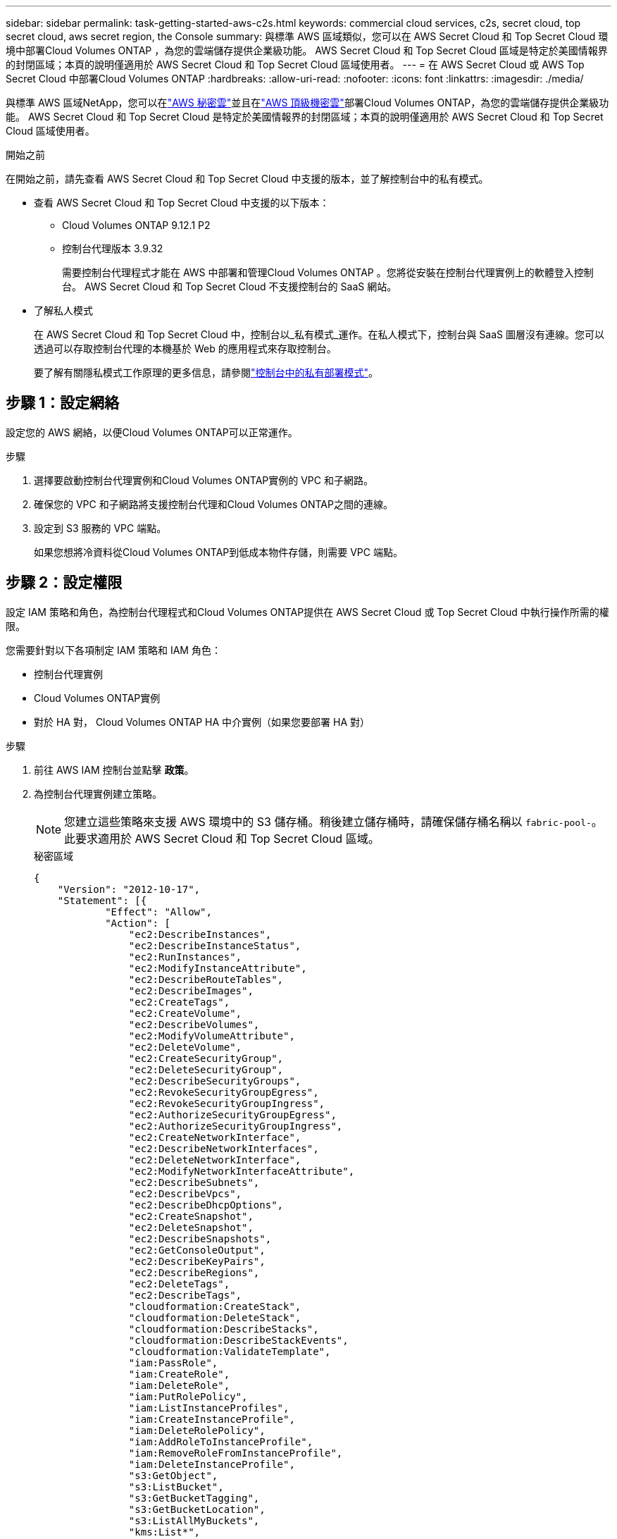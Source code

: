 ---
sidebar: sidebar 
permalink: task-getting-started-aws-c2s.html 
keywords: commercial cloud services, c2s, secret cloud, top secret cloud, aws secret region, the Console 
summary: 與標準 AWS 區域類似，您可以在 AWS Secret Cloud 和 Top Secret Cloud 環境中部署Cloud Volumes ONTAP ，為您的雲端儲存提供企業級功能。  AWS Secret Cloud 和 Top Secret Cloud 區域是特定於美國情報界的封閉區域；本頁的說明僅適用於 AWS Secret Cloud 和 Top Secret Cloud 區域使用者。 
---
= 在 AWS Secret Cloud 或 AWS Top Secret Cloud 中部署Cloud Volumes ONTAP
:hardbreaks:
:allow-uri-read: 
:nofooter: 
:icons: font
:linkattrs: 
:imagesdir: ./media/


[role="lead"]
與標準 AWS 區域NetApp，您可以在link:https://aws.amazon.com/federal/secret-cloud/["AWS 秘密雲"^]並且在link:https://aws.amazon.com/federal/top-secret-cloud/["AWS 頂級機密雲"^]部署Cloud Volumes ONTAP，為您的雲端儲存提供企業級功能。  AWS Secret Cloud 和 Top Secret Cloud 是特定於美國情報界的封閉區域；本頁的說明僅適用於 AWS Secret Cloud 和 Top Secret Cloud 區域使用者。

.開始之前
在開始之前，請先查看 AWS Secret Cloud 和 Top Secret Cloud 中支援的版本，並了解控制台中的私有模式。

* 查看 AWS Secret Cloud 和 Top Secret Cloud 中支援的以下版本：
+
** Cloud Volumes ONTAP 9.12.1 P2
** 控制台代理版本 3.9.32
+
需要控制台代理程式才能在 AWS 中部署和管理Cloud Volumes ONTAP 。您將從安裝在控制台代理實例上的軟體登入控制台。  AWS Secret Cloud 和 Top Secret Cloud 不支援控制台的 SaaS 網站。



* 了解私人模式
+
在 AWS Secret Cloud 和 Top Secret Cloud 中，控制台以_私有模式_運作。在私人模式下，控制台與 SaaS 圖層沒有連線。您可以透過可以存取控制台代理的本機基於 Web 的應用程式來存取控制台。

+
要了解有關隱私模式工作原理的更多信息，請參閱link:https://docs.netapp.com/us-en/bluexp-setup-admin/concept-modes.html#private-mode["控制台中的私有部署模式"^]。





== 步驟 1：設定網絡

設定您的 AWS 網絡，以便Cloud Volumes ONTAP可以正常運作。

.步驟
. 選擇要啟動控制台代理實例和Cloud Volumes ONTAP實例的 VPC 和子網路。
. 確保您的 VPC 和子網路將支援控制台代理和Cloud Volumes ONTAP之間的連線。
. 設定到 S3 服務的 VPC 端點。
+
如果您想將冷資料從Cloud Volumes ONTAP到低成本物件存儲，則需要 VPC 端點。





== 步驟 2：設定權限

設定 IAM 策略和角色，為控制台代理程式和Cloud Volumes ONTAP提供在 AWS Secret Cloud 或 Top Secret Cloud 中執行操作所需的權限。

您需要針對以下各項制定 IAM 策略和 IAM 角色：

* 控制台代理實例
* Cloud Volumes ONTAP實例
* 對於 HA 對， Cloud Volumes ONTAP HA 中介實例（如果您要部署 HA 對）


.步驟
. 前往 AWS IAM 控制台並點擊 *政策*。
. 為控制台代理實例建立策略。
+

NOTE: 您建立這些策略來支援 AWS 環境中的 S3 儲存桶。稍後建立儲存桶時，請確保儲存桶名稱以 `fabric-pool-`。此要求適用於 AWS Secret Cloud 和 Top Secret Cloud 區域。

+
[role="tabbed-block"]
====
.秘密區域
--
[source, json]
----
{
    "Version": "2012-10-17",
    "Statement": [{
            "Effect": "Allow",
            "Action": [
                "ec2:DescribeInstances",
                "ec2:DescribeInstanceStatus",
                "ec2:RunInstances",
                "ec2:ModifyInstanceAttribute",
                "ec2:DescribeRouteTables",
                "ec2:DescribeImages",
                "ec2:CreateTags",
                "ec2:CreateVolume",
                "ec2:DescribeVolumes",
                "ec2:ModifyVolumeAttribute",
                "ec2:DeleteVolume",
                "ec2:CreateSecurityGroup",
                "ec2:DeleteSecurityGroup",
                "ec2:DescribeSecurityGroups",
                "ec2:RevokeSecurityGroupEgress",
                "ec2:RevokeSecurityGroupIngress",
                "ec2:AuthorizeSecurityGroupEgress",
                "ec2:AuthorizeSecurityGroupIngress",
                "ec2:CreateNetworkInterface",
                "ec2:DescribeNetworkInterfaces",
                "ec2:DeleteNetworkInterface",
                "ec2:ModifyNetworkInterfaceAttribute",
                "ec2:DescribeSubnets",
                "ec2:DescribeVpcs",
                "ec2:DescribeDhcpOptions",
                "ec2:CreateSnapshot",
                "ec2:DeleteSnapshot",
                "ec2:DescribeSnapshots",
                "ec2:GetConsoleOutput",
                "ec2:DescribeKeyPairs",
                "ec2:DescribeRegions",
                "ec2:DeleteTags",
                "ec2:DescribeTags",
                "cloudformation:CreateStack",
                "cloudformation:DeleteStack",
                "cloudformation:DescribeStacks",
                "cloudformation:DescribeStackEvents",
                "cloudformation:ValidateTemplate",
                "iam:PassRole",
                "iam:CreateRole",
                "iam:DeleteRole",
                "iam:PutRolePolicy",
                "iam:ListInstanceProfiles",
                "iam:CreateInstanceProfile",
                "iam:DeleteRolePolicy",
                "iam:AddRoleToInstanceProfile",
                "iam:RemoveRoleFromInstanceProfile",
                "iam:DeleteInstanceProfile",
                "s3:GetObject",
                "s3:ListBucket",
                "s3:GetBucketTagging",
                "s3:GetBucketLocation",
                "s3:ListAllMyBuckets",
                "kms:List*",
                "kms:Describe*",
                "ec2:AssociateIamInstanceProfile",
                "ec2:DescribeIamInstanceProfileAssociations",
                "ec2:DisassociateIamInstanceProfile",
                "ec2:DescribeInstanceAttribute",
                "ec2:CreatePlacementGroup",
                "ec2:DeletePlacementGroup"
            ],
            "Resource": "*"
        },
        {
            "Sid": "fabricPoolPolicy",
            "Effect": "Allow",
            "Action": [
                "s3:DeleteBucket",
                "s3:GetLifecycleConfiguration",
                "s3:PutLifecycleConfiguration",
                "s3:PutBucketTagging",
                "s3:ListBucketVersions"
            ],
            "Resource": [
                "arn:aws-iso-b:s3:::fabric-pool*"
            ]
        },
        {
            "Effect": "Allow",
            "Action": [
                "ec2:StartInstances",
                "ec2:StopInstances",
                "ec2:TerminateInstances",
                "ec2:AttachVolume",
                "ec2:DetachVolume"
            ],
            "Condition": {
                "StringLike": {
                    "ec2:ResourceTag/WorkingEnvironment": "*"
                }
            },
            "Resource": [
                "arn:aws-iso-b:ec2:*:*:instance/*"
            ]
        },
        {
            "Effect": "Allow",
            "Action": [
                "ec2:AttachVolume",
                "ec2:DetachVolume"
            ],
            "Resource": [
                "arn:aws-iso-b:ec2:*:*:volume/*"
            ]
        }
    ]
}
----
--
.絕密地區
--
[source, json]
----
{
    "Version": "2012-10-17",
    "Statement": [{
            "Effect": "Allow",
            "Action": [
                "ec2:DescribeInstances",
                "ec2:DescribeInstanceStatus",
                "ec2:RunInstances",
                "ec2:ModifyInstanceAttribute",
                "ec2:DescribeRouteTables",
                "ec2:DescribeImages",
                "ec2:CreateTags",
                "ec2:CreateVolume",
                "ec2:DescribeVolumes",
                "ec2:ModifyVolumeAttribute",
                "ec2:DeleteVolume",
                "ec2:CreateSecurityGroup",
                "ec2:DeleteSecurityGroup",
                "ec2:DescribeSecurityGroups",
                "ec2:RevokeSecurityGroupEgress",
                "ec2:RevokeSecurityGroupIngress",
                "ec2:AuthorizeSecurityGroupEgress",
                "ec2:AuthorizeSecurityGroupIngress",
                "ec2:CreateNetworkInterface",
                "ec2:DescribeNetworkInterfaces",
                "ec2:DeleteNetworkInterface",
                "ec2:ModifyNetworkInterfaceAttribute",
                "ec2:DescribeSubnets",
                "ec2:DescribeVpcs",
                "ec2:DescribeDhcpOptions",
                "ec2:CreateSnapshot",
                "ec2:DeleteSnapshot",
                "ec2:DescribeSnapshots",
                "ec2:GetConsoleOutput",
                "ec2:DescribeKeyPairs",
                "ec2:DescribeRegions",
                "ec2:DeleteTags",
                "ec2:DescribeTags",
                "cloudformation:CreateStack",
                "cloudformation:DeleteStack",
                "cloudformation:DescribeStacks",
                "cloudformation:DescribeStackEvents",
                "cloudformation:ValidateTemplate",
                "iam:PassRole",
                "iam:CreateRole",
                "iam:DeleteRole",
                "iam:PutRolePolicy",
                "iam:ListInstanceProfiles",
                "iam:CreateInstanceProfile",
                "iam:DeleteRolePolicy",
                "iam:AddRoleToInstanceProfile",
                "iam:RemoveRoleFromInstanceProfile",
                "iam:DeleteInstanceProfile",
                "s3:GetObject",
                "s3:ListBucket",
                "s3:GetBucketTagging",
                "s3:GetBucketLocation",
                "s3:ListAllMyBuckets",
                "kms:List*",
                "kms:Describe*",
                "ec2:AssociateIamInstanceProfile",
                "ec2:DescribeIamInstanceProfileAssociations",
                "ec2:DisassociateIamInstanceProfile",
                "ec2:DescribeInstanceAttribute",
                "ec2:CreatePlacementGroup",
                "ec2:DeletePlacementGroup"
            ],
            "Resource": "*"
        },
        {
            "Sid": "fabricPoolPolicy",
            "Effect": "Allow",
            "Action": [
                "s3:DeleteBucket",
                "s3:GetLifecycleConfiguration",
                "s3:PutLifecycleConfiguration",
                "s3:PutBucketTagging",
                "s3:ListBucketVersions"
            ],
            "Resource": [
                "arn:aws-iso:s3:::fabric-pool*"
            ]
        },
        {
            "Effect": "Allow",
            "Action": [
                "ec2:StartInstances",
                "ec2:StopInstances",
                "ec2:TerminateInstances",
                "ec2:AttachVolume",
                "ec2:DetachVolume"
            ],
            "Condition": {
                "StringLike": {
                    "ec2:ResourceTag/WorkingEnvironment": "*"
                }
            },
            "Resource": [
                "arn:aws-iso:ec2:*:*:instance/*"
            ]
        },
        {
            "Effect": "Allow",
            "Action": [
                "ec2:AttachVolume",
                "ec2:DetachVolume"
            ],
            "Resource": [
                "arn:aws-iso:ec2:*:*:volume/*"
            ]
        }
    ]
}
----
--
====
. 為Cloud Volumes ONTAP建立策略。
+
[role="tabbed-block"]
====
.秘密區域
--
[source, json]
----
{
    "Version": "2012-10-17",
    "Statement": [{
        "Action": "s3:ListAllMyBuckets",
        "Resource": "arn:aws-iso-b:s3:::*",
        "Effect": "Allow"
    }, {
        "Action": [
            "s3:ListBucket",
            "s3:GetBucketLocation"
        ],
        "Resource": "arn:aws-iso-b:s3:::fabric-pool-*",
        "Effect": "Allow"
    }, {
        "Action": [
            "s3:GetObject",
            "s3:PutObject",
            "s3:DeleteObject"
        ],
        "Resource": "arn:aws-iso-b:s3:::fabric-pool-*",
        "Effect": "Allow"
    }]
}
----
--
.絕密地區
--
[source, json]
----
{
    "Version": "2012-10-17",
    "Statement": [{
        "Action": "s3:ListAllMyBuckets",
        "Resource": "arn:aws-iso:s3:::*",
        "Effect": "Allow"
    }, {
        "Action": [
            "s3:ListBucket",
            "s3:GetBucketLocation"
        ],
        "Resource": "arn:aws-iso:s3:::fabric-pool-*",
        "Effect": "Allow"
    }, {
        "Action": [
            "s3:GetObject",
            "s3:PutObject",
            "s3:DeleteObject"
        ],
        "Resource": "arn:aws-iso:s3:::fabric-pool-*",
        "Effect": "Allow"
    }]
}
----
--
====
+
對於 HA 對，如果您打算部署Cloud Volumes ONTAP HA 對，請為 HA 中介建立策略。

+
[source, json]
----
{
	"Version": "2012-10-17",
	"Statement": [{
			"Effect": "Allow",
			"Action": [
				"ec2:AssignPrivateIpAddresses",
				"ec2:CreateRoute",
				"ec2:DeleteRoute",
				"ec2:DescribeNetworkInterfaces",
				"ec2:DescribeRouteTables",
				"ec2:DescribeVpcs",
				"ec2:ReplaceRoute",
				"ec2:UnassignPrivateIpAddresses"
			],
			"Resource": "*"
		}
	]
}
----
. 建立角色類型為 Amazon EC2 的 IAM 角色並附加您在前面步驟中建立的政策。
+
.創建角色：
與政策類似，您應該為控制台代理設定一個 IAM 角色，為Cloud Volumes ONTAP節點設定一個 IAM 角色。對於 HA 對：與政策類似，您應該為控制台代理設定一個 IAM 角色，為Cloud Volumes ONTAP節點設定一個 IAM 角色，為 HA 中介設定一個 IAM 角色（如果您想要部署 HA 對）。

+
.選擇角色：
啟動控制台代理實例時，必須選擇控制台代理 IAM 角色。當您從控制台建立Cloud Volumes ONTAP系統時，您可以選擇Cloud Volumes ONTAP的 IAM 角色。對於 HA 對，您可以在建立Cloud Volumes ONTAP系統時選擇Cloud Volumes ONTAP和 HA 中介的 IAM 角色。





== 步驟 3：設定 AWS KMS

如果您想要將 Amazon 加密與Cloud Volumes ONTAP結合使用，請確保符合 AWS 金鑰管理服務 (KMS) 的要求。

.步驟
. 確保您的帳戶或其他 AWS 帳戶中存在有效的客戶主金鑰 (CMK)。
+
CMK 可以是 AWS 管理的 CMK 或客戶管理的 CMK。

. 如果 CMK 位於與您計劃部署Cloud Volumes ONTAP 的帳戶不同的 AWS 帳戶中，則需要取得該金鑰的 ARN。
+
建立Cloud Volumes ONTAP系統時，您需要向控制台提供 ARN。

. 將執行個體的 IAM 角色新增至 CMK 的金鑰使用者清單。
+
這授予控制台使用 CMK 和Cloud Volumes ONTAP 的權限。





== 步驟 4：安裝控制台代理程式並設定控制台

在開始使用控制台在 AWS 中部署Cloud Volumes ONTAP之前，您必須安裝並設定控制台代理。它使控制台能夠管理公有Cloud Volumes ONTAP）內的資源和流程。

.步驟
. 取得由憑證授權單位 (CA) 簽署的、採用隱私增強郵件 (PEM) Base-64 編碼 X.509 格式的根憑證。請查閱您所在組織的政策和程序以取得證書。
+

NOTE: 對於 AWS Secret Cloud 區域，您應該上傳 `NSS Root CA 2`證書，對於 Top Secret Cloud， `Amazon Root CA 4`證書。確保僅上傳這些憑證而不是整個鏈。證書鏈檔案很大，上傳可能會失敗。如果您有其他證書，您可以稍後上傳，如下一步所述。

+
您需要在設定過程中上傳證書。控制台透過 HTTPS 向 AWS 發送請求時使用受信任的憑證。

. 啟動控制台代理實例：
+
.. 前往控制台的 AWS Intelligence Community Marketplace 頁面。
.. 在「自訂啟動」標籤上，選擇從 EC2 控制台啟動執行個體的選項。
.. 依照提示配置實例。
+
配置實例時請注意以下事項：

+
*** 我們推薦 t3.xlarge。
*** 您必須選擇在設定權限時建立的 IAM 角色。
*** 您應該保留預設儲存選項。
*** 控制台代理程式所需的連線方法如下：SSH、HTTP 和 HTTPS。




. 從與實例有連接的主機設定控制台：
+
.. 開啟網頁瀏覽器並輸入 https://_ipaddress_[]其中 _ipaddress_ 是安裝控制台代理程式的 Linux 主機的 IP 位址。
.. 指定用於連接 AWS 服務的代理伺服器。
.. 上傳您在步驟 1 中獲得的憑證。
.. 依照提示設定新系統。
+
*** *系統詳細資料*：輸入控制台代理的名稱和您的公司名稱。
*** *建立管理員使用者*：為系統建立管理員使用者。
+
該用戶帳戶在系統本機運行。無法透過控制台連線到 auth0 服務。

*** *審核*：審核詳細信息，接受許可協議，然後選擇*設定*。


.. 若要完成 CA 簽章憑證的安裝，請從 EC2 控制台重新啟動控制台代理程式執行個體。


. 控制台代理重新啟動後，使用您在安裝精靈中建立的管理員使用者帳號登入。




== 步驟 5：（可選）安裝私有模式憑證

對於 AWS Secret Cloud 和 Top Secret Cloud 區域，此步驟是可選的，並且僅當您除了上一步中安裝的根憑證之外還有其他憑證時才需要執行此步驟。

.步驟
. 列出現有安裝的證書。
+
.. 若要收集 occm 容器 docker id（標識名稱“ds-occm-1”），請執行以下命令：
+
[source, CLI]
----
docker ps
----
.. 若要進入 occm 容器，請執行下列命令：
+
[source, CLI]
----
docker exec -it <docker-id> /bin/sh
----
.. 若要從「TRUST_STORE_PASSWORD」環境變數收集密碼，請執行以下命令：
+
[source, CLI]
----
env
----
.. 若要列出信任庫中所有已安裝的證書，請執行以下命令並使用上一個步驟收集的密碼：
+
[source, CLI]
----
keytool -list -v -keystore occm.truststore
----


. 新增證書。
+
.. 若要收集 occm 容器 docker id（標識名稱“ds-occm-1”），請執行以下命令：
+
[source, CLI]
----
docker ps
----
.. 若要進入 occm 容器，請執行下列命令：
+
[source, CLI]
----
docker exec -it <docker-id> /bin/sh
----
+
將新的證書文件保存在裡面。

.. 若要從「TRUST_STORE_PASSWORD」環境變數收集密碼，請執行以下命令：
+
[source, CLI]
----
env
----
.. 若要將憑證新增至信任庫，請執行以下命令並使用上一個步驟中的密碼：
+
[source, CLI]
----
keytool -import -alias <alias-name> -file <certificate-file-name> -keystore occm.truststore
----
.. 若要檢查憑證是否已安裝，請執行以下命令：
+
[source, CLI]
----
keytool -list -v -keystore occm.truststore -alias <alias-name>
----
.. 若要退出 occm 容器，請執行下列命令：
+
[source, CLI]
----
exit
----
.. 若要重設 occm 容器，請執行下列命令：
+
[source, CLI]
----
docker restart <docker-id>
----




--

--


== 步驟 6：向控制台新增許可證

如果您從NetApp購買了許可證，則需要將其新增至控制台，以便在建立新的Cloud Volumes ONTAP系統時選擇該許可證。在將這些許可證與新的Cloud Volumes ONTAP系統關聯之前，它們將保持未指派狀態。

.步驟
. 從左側導覽選單中，選擇*授權和訂閱*。
. 在 * Cloud Volumes ONTAP* 面板上，選擇 *檢視*。
. 在 * Cloud Volumes ONTAP* 標籤上，選擇 *許可證>基於節點的許可證*。
. 按一下“*未分配*”。
. 按一下「新增未指派的許可證」。
. 輸入許可證的序號或上傳許可證文件。
. 如果您還沒有許可證文件，則需要從 netapp.com 手動上傳許可證文件。
+
.. 前往link:https://register.netapp.com/site/vsnr/register/getlicensefile["NetApp許可證文件產生器"^]並使用您的NetApp支援網站憑證登入。
.. 輸入您的密碼，選擇您的產品，輸入序號，確認您已閱讀並接受隱私權政策，然後按一下*提交*。
.. 選擇您是否希望透過電子郵件或直接下載接收 serialnumber.NLF JSON 檔案。


. 按一下「新增許可證」。


.結果
控制台會將許可證新增為未指派狀態，直到您將其與新的Cloud Volumes ONTAP系統關聯。您可以在左側導覽功能表的「*授權與訂閱 > Cloud Volumes ONTAP > 檢視 > 授權*」下看到授權。



== 步驟 7：從控制台啟動Cloud Volumes ONTAP

您可以透過在控制台中建立新系統來在 AWS Secret Cloud 和 Top Secret Cloud 中啟動Cloud Volumes ONTAP個體。

.開始之前
對於 HA 對，需要金鑰對來啟用對 HA 中介的基於金鑰的 SSH 驗證。

.步驟
. 在「*系統*」頁面上，按一下「*新增系統*」。
. 在「*建立*」下，選擇Cloud Volumes ONTAP。
+
對於 HA：在 *建立* 下，選擇Cloud Volumes ONTAP或Cloud Volumes ONTAP HA。

. 完成精靈中的步驟以啟動Cloud Volumes ONTAP系統。
+

CAUTION: 透過精靈進行選擇時，請不要選擇*服務*下的*資料感知與合規性*和*備份到雲端*。在*預先配置套件*下，僅選擇*變更配置*，並確保您沒有選擇任何其他選項。  AWS Secret Cloud 和 Top Secret Cloud 區域不支援預先設定包，如果選擇，您的部署將會失敗。



.在多個可用區中部署Cloud Volumes ONTAP HA 的注意事項
完成 HA 對嚮導時請注意以下事項。

* 在多個可用區 (AZ) 中部署Cloud Volumes ONTAP HA 時，您應該設定一個傳輸閘道。有關說明，請參閱link:task-setting-up-transit-gateway.html["設定 AWS 中繼網關"]。
* 由於發佈時 AWS Top Secret Cloud 中只有兩個可用可用區，因此請如下部署配置：
+
** 節點 1：可用區 A
** 節點 2：可用區 B
** 調解員：可用區域 A 或 B




.在單節點和 HA 節點中部署Cloud Volumes ONTAP 的注意事項
完成精靈時請注意以下事項：

* 您應該保留預設選項以使用產生的安全性群組。
+
預先定義的安全性群組包含Cloud Volumes ONTAP成功運作所需的規則。如果您有使用自己的需求，可以參考下面的安全群組部分。

* 您必須選擇在準備 AWS 環境時所建立的 IAM 角色。
* 底層 AWS 磁碟類型適用於初始Cloud Volumes ONTAP磁碟區。
+
您可以為後續磁碟區選擇不同的磁碟類型。

* AWS 磁碟的效能與磁碟大小相關。
+
您應該選擇能夠提供所需持續效能的磁碟大小。有關 EBS 效能的更多詳細信息，請參閱 AWS 文件。

* 磁碟大小是系統上所有磁碟的預設大小。
+

NOTE: 如果您稍後需要不同的大小，則可以使用進階分配選項來建立使用特定大小磁碟的聚合。



.結果
Cloud Volumes ONTAP已啟動。您可以在*審計*頁面追蹤進度。



== 步驟 8：安裝資料分層的安全性證書

您需要手動安裝安全性憑證才能在 AWS Secret Cloud 和 Top Secret Cloud 區域中啟用資料分層。

.開始之前
. 建立 S3 儲存桶。
+

NOTE: 確保儲存桶名稱帶有前綴 `fabric-pool-.`例如 `fabric-pool-testbucket`。

. 保留您安裝的根證書 `step 4`便利。


.步驟
. 複製您安裝的根證書中的文本 `step 4`。
. 使用 CLI 安全地連線到Cloud Volumes ONTAP系統。
. 安裝根證書。您可能需要按 `ENTER`多次鍵入：
+
[listing]
----
security certificate install -type server-ca -cert-name <certificate-name>
----
. 出現提示時，輸入複製的整個文本，包括 `----- BEGIN CERTIFICATE -----`到 `----- END CERTIFICATE -----`。
. 保留 CA 簽署的數位憑證的副本以供日後參考。
. 保留 CA 名稱和憑證序號。
. 為 AWS Secret Cloud 和 Top Secret Cloud 區域配置物件儲存： `set -privilege advanced -confirmations off`
. 運行此命令來配置物件儲存。
+

NOTE: 所有 Amazon 資源名稱 (ARN) 應以 `-iso-b`， 例如 `arn:aws-iso-b`。例如，如果資源需要具有區域的 ARN，對於 Top Secret Cloud，請使用以下命名約定 `us-iso-b`對於 `-server`旗幟。對於 AWS Secret Cloud，使用 `us-iso-b-1`。

+
[listing]
----
storage aggregate object-store config create -object-store-name <S3Bucket> -provider-type AWS_S3 -auth-type EC2-IAM -server <s3.us-iso-b-1.server_name> -container-name <fabric-pool-testbucket> -is-ssl-enabled true -port 443
----
. 驗證物件儲存是否已成功建立： `storage aggregate object-store show -instance`
. 將物件存儲附加到聚合。對於每個新的聚合體都應重複此操作： `storage aggregate object-store attach -aggregate <aggr1> -object-store-name <S3Bucket>`

